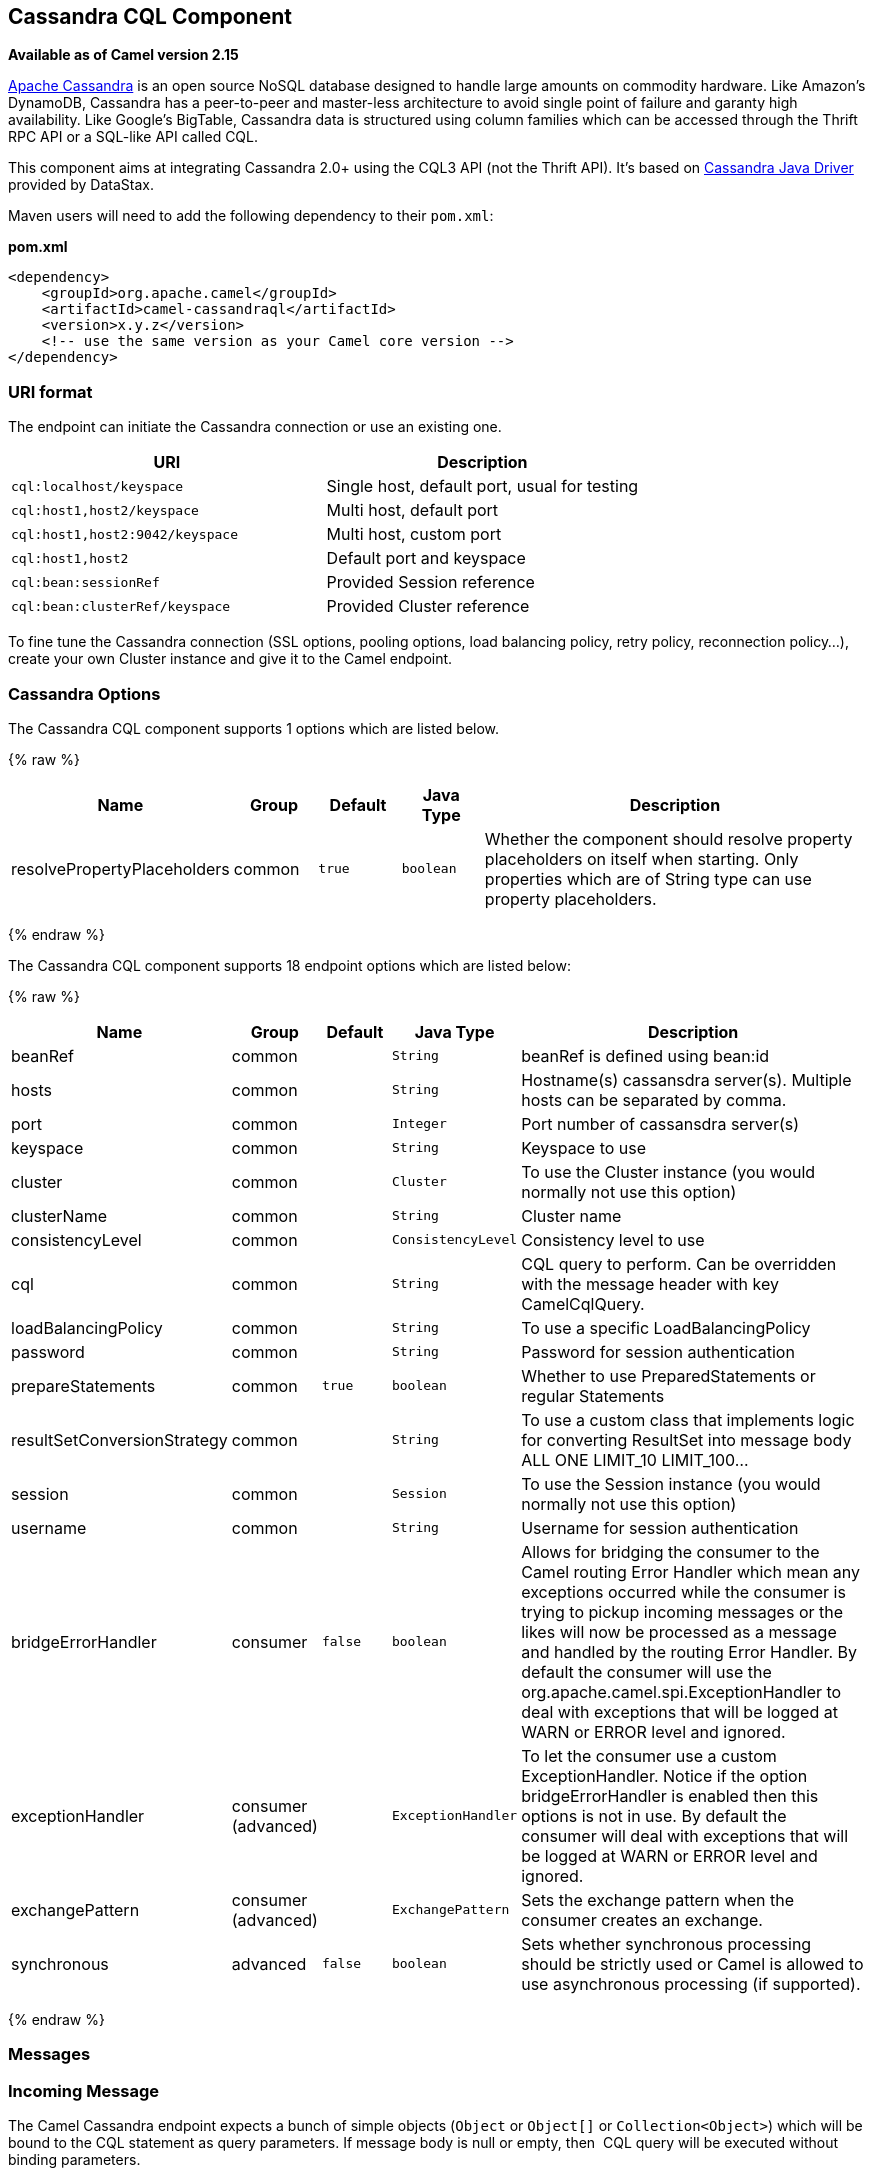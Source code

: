 ## Cassandra CQL Component

*Available as of Camel version 2.15*

http://cassandra.apache.org[Apache Cassandra] is an open source NoSQL
database designed to handle large amounts on commodity hardware. Like
Amazon's DynamoDB, Cassandra has a peer-to-peer and master-less
architecture to avoid single point of failure and garanty high
availability. Like Google's BigTable, Cassandra data is structured using
column families which can be accessed through the Thrift RPC API or a
SQL-like API called CQL.

This component aims at integrating Cassandra 2.0+ using the CQL3 API
(not the Thrift API). It's based on
https://github.com/datastax/java-driver[Cassandra Java Driver] provided
by DataStax.

Maven users will need to add the following dependency to their
`pom.xml`:

*pom.xml*

[source,xml]
------------------------------------------------------------
<dependency>
    <groupId>org.apache.camel</groupId>
    <artifactId>camel-cassandraql</artifactId>
    <version>x.y.z</version>
    <!-- use the same version as your Camel core version -->
</dependency>
------------------------------------------------------------

### URI format

The endpoint can initiate the Cassandra connection or use an existing
one.

[cols="<,<",options="header",]
|======================================================================
|URI |Description
|`cql:localhost/keyspace` |Single host, default port, usual for testing
|`cql:host1,host2/keyspace` |Multi host, default port
|`cql:host1,host2:9042/keyspace` |Multi host, custom port
|`cql:host1,host2` |Default port and keyspace
|`cql:bean:sessionRef` |Provided Session reference
|`cql:bean:clusterRef/keyspace` |Provided Cluster reference
|======================================================================

To fine tune the Cassandra connection (SSL options, pooling options,
load balancing policy, retry policy, reconnection policy...), create
your own Cluster instance and give it to the Camel endpoint.

### Cassandra Options


// component options: START
The Cassandra CQL component supports 1 options which are listed below.



{% raw %}
[width="100%",cols="2,1,1m,1m,5",options="header"]
|=======================================================================
| Name | Group | Default | Java Type | Description
| resolvePropertyPlaceholders | common | true | boolean | Whether the component should resolve property placeholders on itself when starting. Only properties which are of String type can use property placeholders.
|=======================================================================
{% endraw %}
// component options: END



// endpoint options: START
The Cassandra CQL component supports 18 endpoint options which are listed below:

{% raw %}
[width="100%",cols="2,1,1m,1m,5",options="header"]
|=======================================================================
| Name | Group | Default | Java Type | Description
| beanRef | common |  | String | beanRef is defined using bean:id
| hosts | common |  | String | Hostname(s) cassansdra server(s). Multiple hosts can be separated by comma.
| port | common |  | Integer | Port number of cassansdra server(s)
| keyspace | common |  | String | Keyspace to use
| cluster | common |  | Cluster | To use the Cluster instance (you would normally not use this option)
| clusterName | common |  | String | Cluster name
| consistencyLevel | common |  | ConsistencyLevel | Consistency level to use
| cql | common |  | String | CQL query to perform. Can be overridden with the message header with key CamelCqlQuery.
| loadBalancingPolicy | common |  | String | To use a specific LoadBalancingPolicy
| password | common |  | String | Password for session authentication
| prepareStatements | common | true | boolean | Whether to use PreparedStatements or regular Statements
| resultSetConversionStrategy | common |  | String | To use a custom class that implements logic for converting ResultSet into message body ALL ONE LIMIT_10 LIMIT_100...
| session | common |  | Session | To use the Session instance (you would normally not use this option)
| username | common |  | String | Username for session authentication
| bridgeErrorHandler | consumer | false | boolean | Allows for bridging the consumer to the Camel routing Error Handler which mean any exceptions occurred while the consumer is trying to pickup incoming messages or the likes will now be processed as a message and handled by the routing Error Handler. By default the consumer will use the org.apache.camel.spi.ExceptionHandler to deal with exceptions that will be logged at WARN or ERROR level and ignored.
| exceptionHandler | consumer (advanced) |  | ExceptionHandler | To let the consumer use a custom ExceptionHandler. Notice if the option bridgeErrorHandler is enabled then this options is not in use. By default the consumer will deal with exceptions that will be logged at WARN or ERROR level and ignored.
| exchangePattern | consumer (advanced) |  | ExchangePattern | Sets the exchange pattern when the consumer creates an exchange.
| synchronous | advanced | false | boolean | Sets whether synchronous processing should be strictly used or Camel is allowed to use asynchronous processing (if supported).
|=======================================================================
{% endraw %}
// endpoint options: END


### Messages

### Incoming Message

The Camel Cassandra endpoint expects a bunch of simple objects (`Object`
or `Object[]` or `Collection<Object>`) which will be bound to the CQL
statement as query parameters. If message body is null or empty, then 
CQL query will be executed without binding parameters.

Headers:

* `CamelCqlQuery` (optional, `String` or `RegularStatement`): CQL query
either as a plain String or built using the `QueryBuilder`.

### Outgoing Message

The Camel Cassandra endpoint produces one or many a Cassandra Row
objects depending on the `resultSetConversionStrategy`:

 

* `List<Row>` if `resultSetConversionStrategy` is `ALL` or
`LIMIT_[0-9]+`
* Single` Row` if `resultSetConversionStrategy` is `ONE`
* Anything else, if `resultSetConversionStrategy` is a custom
implementation of the `ResultSetConversionStrategy`

### Repositories

Cassandra can be used to store message keys or messages for the
idempotent and aggregation EIP.

Cassandra might not be the best tool for queuing use cases yet, read
http://www.datastax.com/dev/blog/cassandra-anti-patterns-queues-and-queue-like-datasets[Cassandra
anti-patterns queues and queue like datasets]. It's advised to use
LeveledCompaction and a small GC grace setting for these tables to allow
tombstoned rows to be removed quickly.

### Idempotent repository

The `NamedCassandraIdempotentRepository` stores messages keys in a
Cassandra table like this:

*CAMEL_IDEMPOTENT.cql*

[source,sql]
---------------------------------------------------------
CREATE TABLE CAMEL_IDEMPOTENT (
  NAME varchar,   -- Repository name
  KEY varchar,    -- Message key
  PRIMARY KEY (NAME, KEY)
) WITH compaction = {'class':'LeveledCompactionStrategy'}
  AND gc_grace_seconds = 86400;
---------------------------------------------------------

This repository implementation uses lightweight transactions (also known
as Compare and Set) and requires Cassandra 2.0.7+.

Alternatively, the `CassandraIdempotentRepository` does not have a
`NAME` column and can be extended to use a different data model.

[width="100%",cols="<34%,<33%,<33%",options="header",]
|=======================================================================
|Option |Default |Description

|`table` |`CAMEL_IDEMPOTENT` |Table name

|`pkColumns` |`NAME`,` KEY` |Primary key columns

|`name` |  | Repository name, value used for `NAME` column

|`ttl` |   | Key time to live

|`writeConsistencyLevel` |  | Consistency level used to insert/delete key: `ANY`, `ONE`, `TWO`,
`QUORUM`, `LOCAL_QUORUM`…

|`readConsistencyLevel` |  | Consistency level used to read/check key: `ONE`, `TWO`, `QUORUM`,
`LOCAL_QUORUM`…
|=======================================================================

### Aggregation repository

The `NamedCassandraAggregationRepository` stores exchanges by
correlation key in a Cassandra table like this:

*CAMEL_AGGREGATION.cql*

[source,sql]
---------------------------------------------------------
CREATE TABLE CAMEL_AGGREGATION (
  NAME varchar,        -- Repository name
  KEY varchar,         -- Correlation id
  EXCHANGE_ID varchar, -- Exchange id
  EXCHANGE blob,       -- Serialized exchange
  PRIMARY KEY (NAME, KEY)
) WITH compaction = {'class':'LeveledCompactionStrategy'}
  AND gc_grace_seconds = 86400;
---------------------------------------------------------

Alternatively, the `CassandraAggregationRepository` does not have a
`NAME` column and can be extended to use a different data model.

[width="100%",cols="<34%,<33%,<33%",options="header",]
|=======================================================================
|Option |Default |Description

|`table` |`CAMEL_AGGREGATION` |Table name

|`pkColumns` |`NAME`,`KEY` |Primary key columns

|`exchangeIdColumn` |`EXCHANGE_ID` |Exchange Id column

|`exchangeColumn` |`EXCHANGE` |Exchange content column

|`name` |  | Repository name, value used for `NAME` column

|`ttl` |  | Exchange time to live

|`writeConsistencyLevel` |  | Consistency level used to insert/delete exchange: `ANY`, `ONE`, `TWO`,
`QUORUM`, `LOCAL_QUORUM`…

|`readConsistencyLevel` |  | Consistency level used to read/check exchange: `ONE`, `TWO`, `QUORUM`,
`LOCAL_QUORUM`…
|=======================================================================
